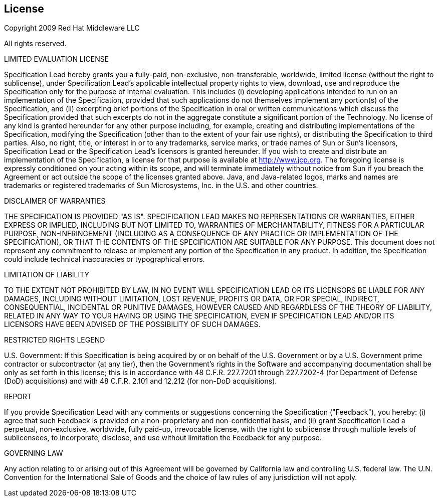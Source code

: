[[license]]

[preface]
== License

Copyright 2009 Red Hat Middleware LLC

All rights reserved.

LIMITED EVALUATION LICENSE

Specification Lead hereby grants you a fully-paid, non-exclusive, non-transferable, worldwide, limited license (without the right to sublicense), under Specification Lead's applicable intellectual property rights to view, download, use and reproduce the Specification only for the purpose of internal evaluation. This includes (i) developing applications intended to run on an implementation of the Specification, provided that such applications do not themselves implement any portion(s) of the Specification, and (ii) excerpting brief portions of the Specification in oral or written communications which discuss the Specification provided that such excerpts do not in the aggregate constitute a significant portion of the Technology. No license of any kind is granted hereunder for any other purpose including, for example, creating and distributing implementations of the Specification, modifying the Specification (other than to the extent of your fair use rights), or distributing the Specification to third parties. Also, no right, title, or interest in or to any trademarks, service marks, or trade names of Sun or Sun's licensors, Specification Lead or the Specification Lead's licensors is granted hereunder. If you wish to create and distribute an implementation of the Specification, a license for that purpose is available at http://www.jcp.org. The foregoing license is expressly conditioned on your acting within its scope, and will terminate immediately without notice from Sun if you breach the Agreement or act outside the scope of the licenses granted above. Java, and Java-related logos, marks and names are trademarks or registered trademarks of Sun Microsystems, Inc. in the U.S. and other countries.

DISCLAIMER OF WARRANTIES

THE SPECIFICATION IS PROVIDED "AS IS". SPECIFICATION LEAD MAKES NO REPRESENTATIONS OR WARRANTIES, EITHER EXPRESS OR IMPLIED, INCLUDING BUT NOT LIMITED TO, WARRANTIES OF MERCHANTABILITY, FITNESS FOR A PARTICULAR PURPOSE, NON-INFRINGEMENT (INCLUDING AS A CONSEQUENCE OF ANY PRACTICE OR IMPLEMENTATION OF THE SPECIFICATION), OR THAT THE CONTENTS OF THE SPECIFICATION ARE SUITABLE FOR ANY PURPOSE. This document does not represent any commitment to release or implement any portion of the Specification in any product. In addition, the Specification could include technical inaccuracies or typographical errors.

LIMITATION OF LIABILITY

TO THE EXTENT NOT PROHIBITED BY LAW, IN NO EVENT WILL SPECIFICATION LEAD OR ITS LICENSORS BE LIABLE FOR ANY DAMAGES, INCLUDING WITHOUT LIMITATION, LOST REVENUE, PROFITS OR DATA, OR FOR SPECIAL, INDIRECT, CONSEQUENTIAL, INCIDENTAL OR PUNITIVE DAMAGES, HOWEVER CAUSED AND REGARDLESS OF THE THEORY OF LIABILITY, RELATED IN ANY WAY TO YOUR HAVING OR USING THE SPECIFICATION, EVEN IF SPECIFICATION LEAD AND/OR ITS LICENSORS HAVE BEEN ADVISED OF THE POSSIBILITY OF SUCH DAMAGES.

RESTRICTED RIGHTS LEGEND

U.S. Government: If this Specification is being acquired by or on behalf of the U.S. Government or by a U.S. Government prime contractor or subcontractor (at any tier), then the Government's rights in the Software and accompanying documentation shall be only as set forth in this license; this is in accordance with 48 C.F.R. 227.7201 through 227.7202-4 (for Department of Defense (DoD) acquisitions) and with 48 C.F.R. 2.101 and 12.212 (for non-DoD acquisitions).

REPORT

If you provide Specification Lead with any comments or suggestions concerning the Specification ("Feedback"), you hereby: (i) agree that such Feedback is provided on a non-proprietary and non-confidential basis, and (ii) grant Specification Lead a perpetual, non-exclusive, worldwide, fully paid-up, irrevocable license, with the right to sublicense through multiple levels of sublicensees, to incorporate, disclose, and use without limitation the Feedback for any purpose.

GOVERNING LAW

Any action relating to or arising out of this Agreement will be governed by California law and controlling U.S. federal law. The U.N. Convention for the International Sale of Goods and the choice of law rules of any jurisdiction will not apply.

